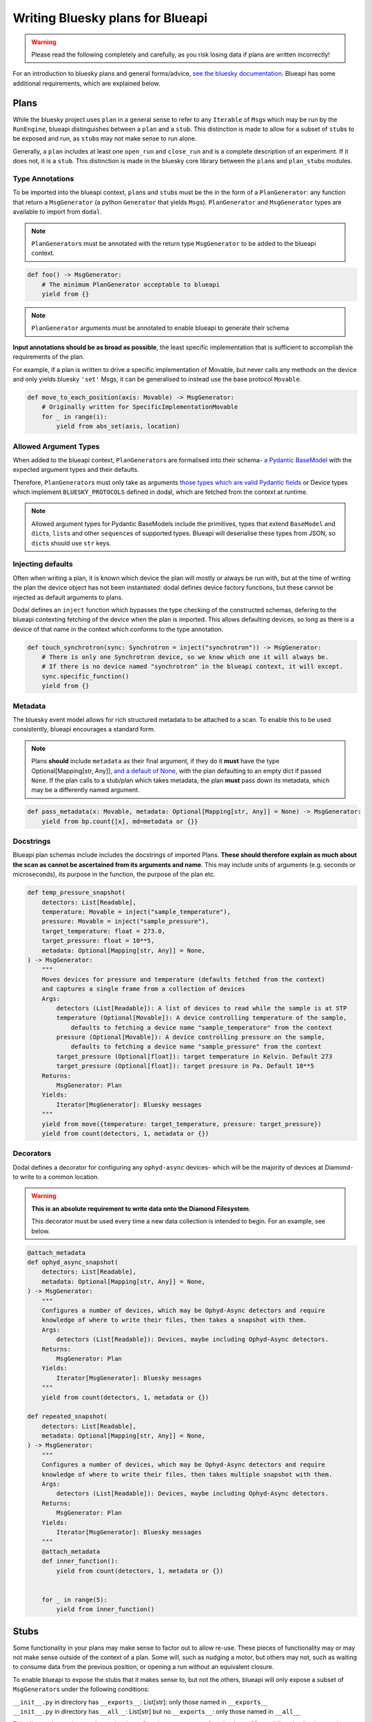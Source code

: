 Writing Bluesky plans for Blueapi
=================================

.. warning::
    Please read the following completely and carefully, as you risk losing data if plans are written incorrectly!

For an introduction to bluesky plans and general forms/advice, `see the bluesky documentation <https://nsls-ii.github.io/bluesky/plans.html>`__. Blueapi has some additional requirements, which are explained below.

Plans
~~~~~

While the bluesky project uses ``plan`` in a general sense to refer to any ``Iterable`` of ``Msg``\ s which may be run by the ``RunEngine``, blueapi distinguishes between a ``plan`` and a ``stub``. This distinction is made to allow for a subset of ``stub``\ s to be exposed and run, as ``stub``\ s may not make sense to run alone.

Generally, a ``plan`` includes at least one ``open_run`` and ``close_run`` and is a complete description of an experiment. If it does not, it is a ``stub``. This distinction is made in the bluesky core library between the ``plan``\ s and ``plan_stub``\ s modules.

Type Annotations
^^^^^^^^^^^^^^^^

To be imported into the blueapi context, ``plan``\ s and ``stub``\ s must be the in the form of a ``PlanGenerator``: any function that return a ``MsgGenerator`` (a python ``Generator`` that yields ``Msg``\ s). ``PlanGenerator`` and ``MsgGenerator`` types are available to import from ``dodal``.

.. note::
    ``PlanGenerator``\ s must be annotated with the return type ``MsgGenerator`` to be added to the blueapi context.

.. code:: python

   def foo() -> MsgGenerator:
       # The minimum PlanGenerator acceptable to blueapi
       yield from {}

.. note::
    ``PlanGenerator`` arguments must be annotated to enable blueapi to generate their schema

**Input annotations should be as broad as possible**, the least specific implementation that is sufficient to accomplish the requirements of the plan.

For example, if a plan is written to drive a specific implementation of Movable, but never calls any methods on the device and only yields bluesky ``'set'`` Msgs, it can be generalised to instead use the base protocol ``Movable``.

.. code:: python

   def move_to_each_position(axis: Movable) -> MsgGenerator:
       # Originally written for SpecificImplementationMovable
       for _ in range(i):
           yield from abs_set(axis, location)

Allowed Argument Types
^^^^^^^^^^^^^^^^^^^^^^

When added to the blueapi context, ``PlanGenerator``\ s are formalised into their schema- `a Pydantic BaseModel <https://docs.pydantic.dev/1.10/usage/models/>`__ with the expected argument types and their defaults. 

Therefore, ``PlanGenerator``\ s must only take as arguments `those types which are valid Pydantic fields <https://docs.pydantic.dev/1.10/usage/types/>`__ or Device types which implement ``BLUESKY_PROTOCOLS`` defined in dodal, which are fetched from the context at runtime.

.. note::

    Allowed argument types for Pydantic BaseModels include the primitives, types that extend ``BaseModel`` and ``dict``\ s, ``list``\ s  and other ``sequence``\ s of supported types. Blueapi will deserialise these types from JSON, so ``dict``\ s should use ``str`` keys.

Injecting defaults
^^^^^^^^^^^^^^^^^^

Often when writing a plan, it is known which device the plan will mostly or always be run with, but at the time of writing the plan the device object has not been instantiated: dodal defines device factory functions, but these cannot be injected as default arguments to plans.

Dodal defines an ``inject`` function which bypasses the type checking of the constructed schemas, defering to the blueapi contexting fetching of the device when the plan is imported. This allows defaulting devices, so long as there is a device of that name in the context which conforms to the type annotation.

.. code:: python

   def touch_synchrotron(sync: Synchrotron = inject("synchrotron")) -> MsgGenerator:
       # There is only one Synchrotron device, so we know which one it will always be.
       # If there is no device named "synchrotron" in the blueapi context, it will except.
       sync.specific_function()
       yield from {}

Metadata
^^^^^^^^

The bluesky event model allows for rich structured metadata to be attached to a scan. To enable this to be used consistently, blueapi encourages a standard form.

.. note::

    Plans **should** include ``metadata`` as their final argument, if they do it **must** have the type Optional[Mapping[str, Any]], `and a default of None <https://stackoverflow.com/questions/26320899/why-is-the-empty-dictionary-a-dangerous-default-value-in-python>`__\, with the plan defaulting to an empty dict if passed ``None``. If the plan calls to a stub/plan which takes metadata, the plan **must** pass down its metadata, which may be a differently named argument.

.. code:: python

   def pass_metadata(x: Movable, metadata: Optional[Mapping[str, Any]] = None) -> MsgGenerator:
       yield from bp.count{[x], md=metadata or {}}

Docstrings
^^^^^^^^^^

Blueapi plan schemas include includes the docstrings of imported Plans. **These should therefore explain as much about the scan as cannot be ascertained from its arguments and name**. This may include units of arguments (e.g. seconds or microseconds), its purpose in the function, the purpose of the plan etc.

.. code:: python

   def temp_pressure_snapshot(
       detectors: List[Readable],
       temperature: Movable = inject("sample_temperature"),
       pressure: Movable = inject("sample_pressure"),
       target_temperature: float = 273.0,
       target_pressure: float = 10**5,
       metadata: Optional[Mapping[str, Any]] = None,
   ) -> MsgGenerator:
       """
       Moves devices for pressure and temperature (defaults fetched from the context)
       and captures a single frame from a collection of devices
       Args:
           detectors (List[Readable]): A list of devices to read while the sample is at STP
           temperature (Optional[Movable]): A device controlling temperature of the sample,
               defaults to fetching a device name "sample_temperature" from the context
           pressure (Optional[Movable]): A device controlling pressure on the sample,
               defaults to fetching a device name "sample_pressure" from the context
           target_pressure (Optional[float]): target temperature in Kelvin. Default 273
           target_pressure (Optional[float]): target pressure in Pa. Default 10**5
       Returns:
           MsgGenerator: Plan
       Yields:
           Iterator[MsgGenerator]: Bluesky messages
       """
       yield from move({temperature: target_temperature, pressure: target_pressure})
       yield from count(detectors, 1, metadata or {})

Decorators
^^^^^^^^^^

Dodal defines a decorator for configuring any ``ophyd-async`` devices- which will be the majority of devices at Diamond- to write to a common location. 

.. warning::

    **This is an absolute requirement to write data onto the Diamond Filesystem**.

    This decorator must be used every time a new data collection is intended to begin. For an example, see below.

.. code:: python

   @attach_metadata
   def ophyd_async_snapshot(
       detectors: List[Readable],
       metadata: Optional[Mapping[str, Any]] = None,
   ) -> MsgGenerator:
       """
       Configures a number of devices, which may be Ophyd-Async detectors and require
       knowledge of where to write their files, then takes a snapshot with them.
       Args:
           detectors (List[Readable]): Devices, maybe including Ophyd-Async detectors.
       Returns:
           MsgGenerator: Plan
       Yields:
           Iterator[MsgGenerator]: Bluesky messages
       """
       yield from count(detectors, 1, metadata or {})

   def repeated_snapshot(
       detectors: List[Readable],
       metadata: Optional[Mapping[str, Any]] = None,
   ) -> MsgGenerator:
       """
       Configures a number of devices, which may be Ophyd-Async detectors and require
       knowledge of where to write their files, then takes multiple snapshot with them.
       Args:
           detectors (List[Readable]): Devices, maybe including Ophyd-Async detectors.
       Returns:
           MsgGenerator: Plan
       Yields:
           Iterator[MsgGenerator]: Bluesky messages
       """
       @attach_metadata
       def inner_function():
           yield from count(detectors, 1, metadata or {})


       for _ in range(5):
           yield from inner_function()

Stubs
~~~~~

Some functionality in your plans may make sense to factor out to allow re-use. These pieces of functionality may or may not make sense outside of the context of a plan. Some will, such as nudging a motor, but others may not, such as waiting to consume data from the previous position, or opening a run without an equivalent closure.

To enable blueapi to expose the stubs that it makes sense to, but not the others, blueapi will only expose a subset of ``MsgGenerator``\ s under the following conditions:

| ``__init__.py`` in directory has ``__exports__``: List[str]: only
  those named in ``__exports__``
| ``__init__.py`` in directory has ``__all__``: List[str] but no
  ``__exports__``: only those named in ``__all__``

This allows other python packages (such as ``plans``) to access every function in ``__all__``, while only allowing a subset to be called from blueapi as standalone.

.. code:: python

    # Rehomes all of the beamline's devices. May require to be run standalone
    from .package import rehome_devices
    # Awaits a standard callback from analysis. Should not be run standalone
    from .package import await_callback

    # Exported from the module for use by other modules
    __all__ = [
        "rehome_devices",
        "await_callback",
    ]

    # Imported by instances of blueapi and allowed to be run
    __exports__ = [
        "rehome_devices",
    ]
